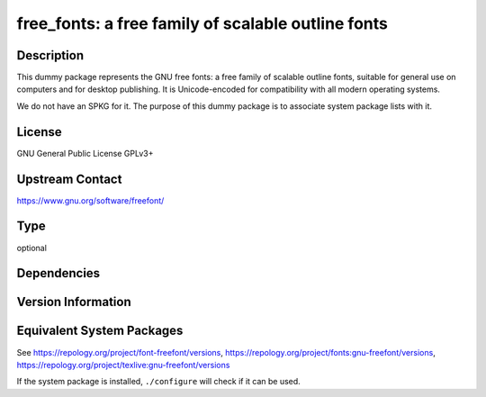 .. _spkg_free_fonts:

free_fonts: a free family of scalable outline fonts
=================================================================

Description
-----------

This dummy package represents the GNU free fonts: a free family of scalable
outline fonts, suitable for general use on computers and for desktop
publishing. It is Unicode-encoded for compatibility with all modern operating
systems.

We do not have an SPKG for it. The purpose of this dummy package is to
associate system package lists with it.

License
-------

GNU General Public License GPLv3+

Upstream Contact
----------------

https://www.gnu.org/software/freefont/

Type
----

optional


Dependencies
------------


Version Information
-------------------


Equivalent System Packages
--------------------------

.. tab:: Alpine

   .. CODE-BLOCK:: bash

       $ apk add ttf-freefont 


.. tab:: Arch Linux

   .. CODE-BLOCK:: bash

       $ sudo pacman -S gnu-free-fonts 


.. tab:: conda-forge

   .. CODE-BLOCK:: bash

       $ conda install open-fonts 


.. tab:: Debian/Ubuntu

   .. CODE-BLOCK:: bash

       $ sudo apt-get install fonts-freefont-otf 


.. tab:: Fedora/Redhat/CentOS

   .. CODE-BLOCK:: bash

       $ sudo dnf install gnu-free-mono-fonts gnu-free-sans-fonts \
             gnu-free-serif-fonts texlive-gnu-freefont


.. tab:: FreeBSD

   .. CODE-BLOCK:: bash

       $ sudo pkg install x11-fonts/freefont-ttf 


.. tab:: Gentoo Linux

   .. CODE-BLOCK:: bash

       $ sudo emerge media-fonts/freefont 


.. tab:: MacPorts

   .. CODE-BLOCK:: bash

       $ sudo port install freefont-ttf 


.. tab:: Nixpkgs

   .. CODE-BLOCK:: bash

       $ nix-env -f \'\<nixpkgs\>\' --install --attr freefont-ttf 


.. tab:: OpenBSD

   install the following packages: fonts/freefont-ttf

.. tab:: openSUSE

   .. CODE-BLOCK:: bash

       $ sudo zypper install gnu-free-fonts 


.. tab:: Void Linux

   .. CODE-BLOCK:: bash

       $ sudo xbps-install freefont-ttf 



See https://repology.org/project/font-freefont/versions, https://repology.org/project/fonts:gnu-freefont/versions, https://repology.org/project/texlive:gnu-freefont/versions

If the system package is installed, ``./configure`` will check if it can be used.

